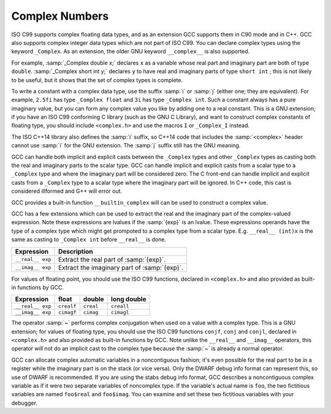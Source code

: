 ..
  Copyright 1988-2022 Free Software Foundation, Inc.
  This is part of the GCC manual.
  For copying conditions, see the GPL license file

.. _complex:

Complex Numbers
***************

.. index:: complex numbers

.. index:: _Complex keyword

.. index:: __complex__ keyword

ISO C99 supports complex floating data types, and as an extension GCC
supports them in C90 mode and in C++.  GCC also supports complex integer data
types which are not part of ISO C99.  You can declare complex types
using the keyword ``_Complex``.  As an extension, the older GNU
keyword ``__complex__`` is also supported.

For example, :samp:`_Complex double x;` declares ``x`` as a
variable whose real part and imaginary part are both of type
``double``.  :samp:`_Complex short int y;` declares ``y`` to
have real and imaginary parts of type ``short int`` ; this is not
likely to be useful, but it shows that the set of complex types is
complete.

To write a constant with a complex data type, use the suffix :samp:`i` or
:samp:`j` (either one; they are equivalent).  For example, ``2.5fi``
has type ``_Complex float`` and ``3i`` has type
``_Complex int``.  Such a constant always has a pure imaginary
value, but you can form any complex value you like by adding one to a
real constant.  This is a GNU extension; if you have an ISO C99
conforming C library (such as the GNU C Library), and want to construct complex
constants of floating type, you should include ``<complex.h>`` and
use the macros ``I`` or ``_Complex_I`` instead.

The ISO C++14 library also defines the :samp:`i` suffix, so C++14 code
that includes the :samp:`<complex>` header cannot use :samp:`i` for the
GNU extension.  The :samp:`j` suffix still has the GNU meaning.

GCC can handle both implicit and explicit casts between the ``_Complex``
types and other ``_Complex`` types as casting both the real and imaginary
parts to the scalar type.
GCC can handle implicit and explicit casts from a scalar type to a ``_Complex``
type and where the imaginary part will be considered zero.
The C front-end can handle implicit and explicit casts from a ``_Complex`` type
to a scalar type where the imaginary part will be ignored. In C++ code, this cast
is considered illformed and G++ will error out.

GCC provides a built-in function ``__builtin_complex`` will can be used to
construct a complex value.

.. index:: __real__ keyword

.. index:: __imag__ keyword

GCC has a few extensions which can be used to extract the real
and the imaginary part of the complex-valued expression. Note
these expressions are lvalues if the :samp:`{exp}` is an lvalue.
These expressions operands have the type of a complex type
which might get prompoted to a complex type from a scalar type.
E.g. ``__real__ (int)x`` is the same as casting to
``_Complex int`` before ``__real__`` is done.

================  ============================================
Expression        Description
================  ============================================
``__real__ exp``  Extract the real part of :samp:`{exp}`.
``__imag__ exp``  Extract the imaginary part of :samp:`{exp}`.
================  ============================================
For values of floating point, you should use the ISO C99
functions, declared in ``<complex.h>`` and also provided as
built-in functions by GCC.

================  ==========  =========  ===========
Expression        float       double     long double
================  ==========  =========  ===========
``__real__ exp``  ``crealf``  ``creal``  ``creall``
``__imag__ exp``  ``cimagf``  ``cimag``  ``cimagl``
================  ==========  =========  ===========

.. index:: complex conjugation

The operator :samp:`~` performs complex conjugation when used on a value
with a complex type.  This is a GNU extension; for values of
floating type, you should use the ISO C99 functions ``conjf``,
``conj`` and ``conjl``, declared in ``<complex.h>`` and also
provided as built-in functions by GCC. Note unlike the ``__real__``
and ``__imag__`` operators, this operator will not do an implicit cast
to the complex type because the :samp:`~` is already a normal operator.

GCC can allocate complex automatic variables in a noncontiguous
fashion; it's even possible for the real part to be in a register while
the imaginary part is on the stack (or vice versa).  Only the DWARF
debug info format can represent this, so use of DWARF is recommended.
If you are using the stabs debug info format, GCC describes a noncontiguous
complex variable as if it were two separate variables of noncomplex type.
If the variable's actual name is ``foo``, the two fictitious
variables are named ``foo$real`` and ``foo$imag``.  You can
examine and set these two fictitious variables with your debugger.

.. function:: type __builtin_complex (real, imag)

  The built-in function ``__builtin_complex`` is provided for use in
  implementing the ISO C11 macros ``CMPLXF``, ``CMPLX`` and
  ``CMPLXL``.  :samp:`{real}` and :samp:`{imag}` must have the same type, a
  real binary floating-point type, and the result has the corresponding
  complex type with real and imaginary parts :samp:`{real}` and :samp:`{imag}`.
  Unlike :samp:`{real} + I * {imag}`, this works even when
  infinities, NaNs and negative zeros are involved.

